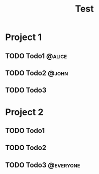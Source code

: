 #+title: Test

* Project 1
** TODO Todo1 :@alice:
DEADLINE: <2024-07-23 Tue>
** TODO Todo2 :@john:
** TODO Todo3
* Project 2
** TODO Todo1
** TODO Todo2
** TODO Todo3 :@everyone:
